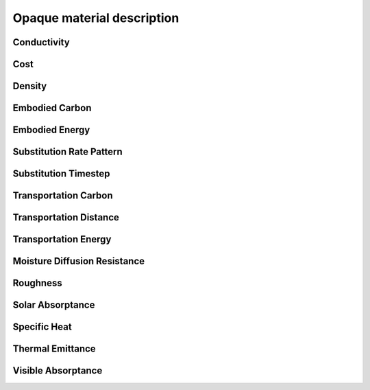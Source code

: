 
Opaque material description
===========================

.. index:: Conductivity
.. _conductivity:

Conductivity
------------

.. todo::
   Section to be written


.. index:: Cost
.. _cost:

Cost
----

.. todo::
   Section to be written


.. index:: Density
.. _density:

Density
-------

.. todo::
   Section to be written


.. index:: Embodied Carbon
.. _embodied-carbon:

Embodied Carbon
---------------

.. todo::
   Section to be written


.. index:: Embodied Energy
.. _embodied-energy:

Embodied Energy
---------------

.. todo::
   Section to be written


.. index:: Substitution Rate Pattern
.. _substitution-rate-pattern:

Substitution Rate Pattern
-------------------------

.. todo::
   Section to be written


.. index:: Substitution Timestep
.. _substitution-timestep:

Substitution Timestep
---------------------

.. todo::
   Section to be written


.. index:: Transportation Carbon
.. _transportation-carbon:

Transportation Carbon
---------------------

.. todo::
   Section to be written


.. index:: Transportation Distance
.. _transportation-distance:

Transportation Distance
-----------------------

.. todo::
   Section to be written


.. index:: Transportation Energy
.. _transportation-energy:

Transportation Energy
---------------------

.. todo::
   Section to be written


.. index:: Moisture Diffusion Resistance
.. _moisture-diffusion-resistance:

Moisture Diffusion Resistance
-----------------------------

.. todo::
   Section to be written


.. index:: Roughness
.. _roughness:

Roughness
---------

.. todo::
   Section to be written


.. index:: Solar Absorptance
.. _solar-absorptance:

Solar Absorptance
-----------------

.. todo::
   Section to be written


.. index:: Specific Heat
.. _specific-heat:

Specific Heat
-------------

.. todo::
   Section to be written


.. index:: Thermal Emittance
.. _thermal-emittance:

Thermal Emittance
-----------------

.. todo::
   Section to be written


.. index:: Visible Absorptance
.. _visible-absorptance:

Visible Absorptance
-------------------

.. todo::
   Section to be written
